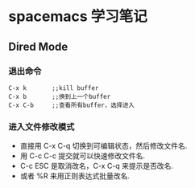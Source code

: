 * spacemacs 学习笔记
** Dired Mode
*** 退出命令
#+BEGIN_EXAMPLE
C-x k       ;;kill buffer
C-x b       ;;换到上一个buffer
C-x C-b     ;;查看所有buffer，选择进入
#+END_EXAMPLE

*** 进入文件修改模式
 - 直接用 C-x C-q 切换到可编辑状态，然后修改文件名.
 - 用 C-c C-c 提交就可以快速修改文件名.
 - C-c ESC 是取消改名，C-x C-q 来提示是否改名.
 - 或者 %R 来用正则表达式批量改名.
